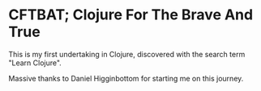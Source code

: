 * CFTBAT; Clojure For The Brave And True
This is my first undertaking in Clojure, discovered with the search term "Learn Clojure". 

Massive thanks to Daniel Higginbottom for starting me on this journey.
